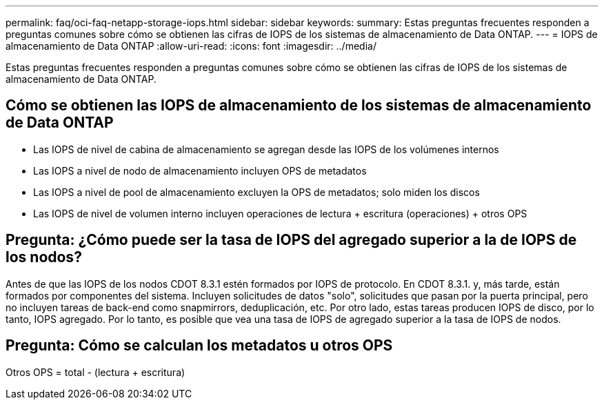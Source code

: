 ---
permalink: faq/oci-faq-netapp-storage-iops.html 
sidebar: sidebar 
keywords:  
summary: Estas preguntas frecuentes responden a preguntas comunes sobre cómo se obtienen las cifras de IOPS de los sistemas de almacenamiento de Data ONTAP. 
---
= IOPS de almacenamiento de Data ONTAP
:allow-uri-read: 
:icons: font
:imagesdir: ../media/


[role="lead"]
Estas preguntas frecuentes responden a preguntas comunes sobre cómo se obtienen las cifras de IOPS de los sistemas de almacenamiento de Data ONTAP.



== Cómo se obtienen las IOPS de almacenamiento de los sistemas de almacenamiento de Data ONTAP

* Las IOPS de nivel de cabina de almacenamiento se agregan desde las IOPS de los volúmenes internos
* Las IOPS a nivel de nodo de almacenamiento incluyen OPS de metadatos
* Las IOPS a nivel de pool de almacenamiento excluyen la OPS de metadatos; solo miden los discos
* Las IOPS de nivel de volumen interno incluyen operaciones de lectura + escritura (operaciones) + otros OPS




== Pregunta: ¿Cómo puede ser la tasa de IOPS del agregado superior a la de IOPS de los nodos?

Antes de que las IOPS de los nodos CDOT 8.3.1 estén formados por IOPS de protocolo. En CDOT 8.3.1. y, más tarde, están formados por componentes del sistema. Incluyen solicitudes de datos "solo", solicitudes que pasan por la puerta principal, pero no incluyen tareas de back-end como snapmirrors, deduplicación, etc. Por otro lado, estas tareas producen IOPS de disco, por lo tanto, IOPS agregado. Por lo tanto, es posible que vea una tasa de IOPS de agregado superior a la tasa de IOPS de nodos.



== Pregunta: Cómo se calculan los metadatos u otros OPS

Otros OPS = total - (lectura + escritura)
